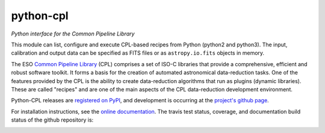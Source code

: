 python-cpl
==========

*Python interface for the Common Pipeline Library*

.. image:: https://img.shields.io/pypi/v/python-cpl.svg
    :target: https://pypi.python.org/pypi/python-cpl

.. image:: https://img.shields.io/pypi/dm/python-cpl.svg
    :target: https://pypi.python.org/pypi/python-cpl

This module can list, configure and execute CPL-based recipes from Python
(python2 and python3).  The input, calibration and output data can be
specified as FITS files or as ``astropy.io.fits`` objects in memory.

The ESO `Common Pipeline Library <http://www.eso.org/sci/software/cpl/>`_
(CPL) comprises a set of ISO-C libraries that provide a comprehensive,
efficient and robust software toolkit. It forms a basis for the creation of
automated astronomical data-reduction tasks. One of the features provided by
the CPL is the ability to create data-reduction algorithms that run as plugins
(dynamic libraries). These are called "recipes" and are one of the main
aspects of the CPL data-reduction development environment.

Python-CPL releases are `registered on PyPI
<http://pypi.python.org/pypi/python-cpl>`_, and development is occurring at
the `project's github page <http://github.com/olebole/python-cpl>`_.

For installation instructions, see the 
`online documentation <http://python-cpl.readthedocs.org/en/latest/install.html>`_.
The travis test status, coverage, and documentation build status
of the github repository is:

.. image:: https://travis-ci.org/olebole/python-cpl.png
    :target: https://travis-ci.org/olebole/python-cpl

.. image:: https://coveralls.io/repos/olebole/python-cpl/badge.svg?branch=master
  :target: https://coveralls.io/r/olebole/python-cpl?branch=master

.. image:: https://landscape.io/github/olebole/python-cpl/master/landscape.svg?style=flat
   :target: https://landscape.io/github/olebole/python-cpl/master
	   
.. image:: https://readthedocs.org/projects/python-cpl/badge/?version=latest
    :target: https://readthedocs.org/projects/python-cpl/?badge=latest


